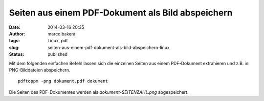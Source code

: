 Seiten aus einem PDF-Dokument als Bild abspeichern
##################################################
:date: 2014-03-16 20:35
:author: marco.bakera
:tags: Linux, pdf
:slug: seiten-aus-einem-pdf-dokument-als-bild-abspeichern-linux
:status: published

Mit dem folgenden einfachen Befehl lassen sich die einzelnen Seiten aus
einem PDF-Dokument extrahieren und z.B. in PNG-Bilddateien abspeichern.

::

    pdftoppm -png dokument.pdf dokument

Die Seiten des PDF-Dokumentes werden als *dokument-SEITENZAHL.png*
abgespeichert.
